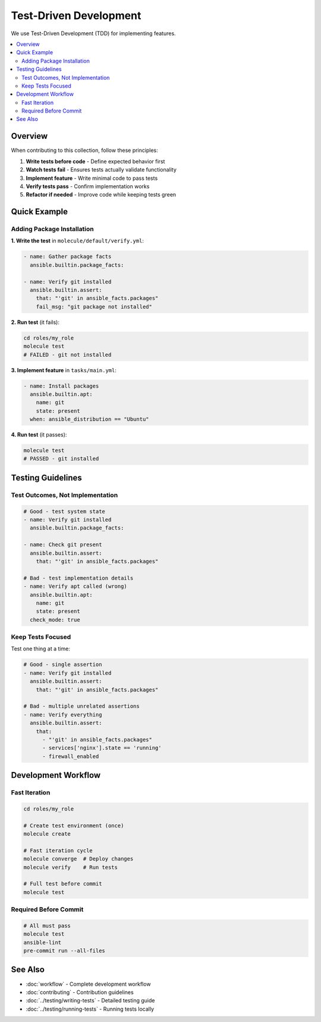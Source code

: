 Test-Driven Development
========================

We use Test-Driven Development (TDD) for implementing features.

.. contents::
   :local:
   :depth: 2

Overview
--------

When contributing to this collection, follow these principles:

1. **Write tests before code** - Define expected behavior first
2. **Watch tests fail** - Ensures tests actually validate functionality
3. **Implement feature** - Write minimal code to pass tests
4. **Verify tests pass** - Confirm implementation works
5. **Refactor if needed** - Improve code while keeping tests green

Quick Example
-------------

Adding Package Installation
~~~~~~~~~~~~~~~~~~~~~~~~~~~

**1. Write the test** in ``molecule/default/verify.yml``:

.. code-block:: yaml

   - name: Gather package facts
     ansible.builtin.package_facts:

   - name: Verify git installed
     ansible.builtin.assert:
       that: "'git' in ansible_facts.packages"
       fail_msg: "git package not installed"

**2. Run test** (it fails):

.. code-block:: bash

   cd roles/my_role
   molecule test
   # FAILED - git not installed

**3. Implement feature** in ``tasks/main.yml``:

.. code-block:: yaml

   - name: Install packages
     ansible.builtin.apt:
       name: git
       state: present
     when: ansible_distribution == "Ubuntu"

**4. Run test** (it passes):

.. code-block:: bash

   molecule test
   # PASSED - git installed

Testing Guidelines
------------------

Test Outcomes, Not Implementation
~~~~~~~~~~~~~~~~~~~~~~~~~~~~~~~~~~

.. code-block:: yaml

   # Good - test system state
   - name: Verify git installed
     ansible.builtin.package_facts:

   - name: Check git present
     ansible.builtin.assert:
       that: "'git' in ansible_facts.packages"

   # Bad - test implementation details
   - name: Verify apt called (wrong)
     ansible.builtin.apt:
       name: git
       state: present
     check_mode: true

Keep Tests Focused
~~~~~~~~~~~~~~~~~~

Test one thing at a time:

.. code-block:: yaml

   # Good - single assertion
   - name: Verify git installed
     ansible.builtin.assert:
       that: "'git' in ansible_facts.packages"

   # Bad - multiple unrelated assertions
   - name: Verify everything
     ansible.builtin.assert:
       that:
         - "'git' in ansible_facts.packages"
         - services['nginx'].state == 'running'
         - firewall_enabled

Development Workflow
--------------------

Fast Iteration
~~~~~~~~~~~~~~

.. code-block:: bash

   cd roles/my_role

   # Create test environment (once)
   molecule create

   # Fast iteration cycle
   molecule converge  # Deploy changes
   molecule verify    # Run tests

   # Full test before commit
   molecule test

Required Before Commit
~~~~~~~~~~~~~~~~~~~~~~~

.. code-block:: bash

   # All must pass
   molecule test
   ansible-lint
   pre-commit run --all-files

See Also
--------

* :doc:`workflow` - Complete development workflow
* :doc:`contributing` - Contribution guidelines
* :doc:`../testing/writing-tests` - Detailed testing guide
* :doc:`../testing/running-tests` - Running tests locally
